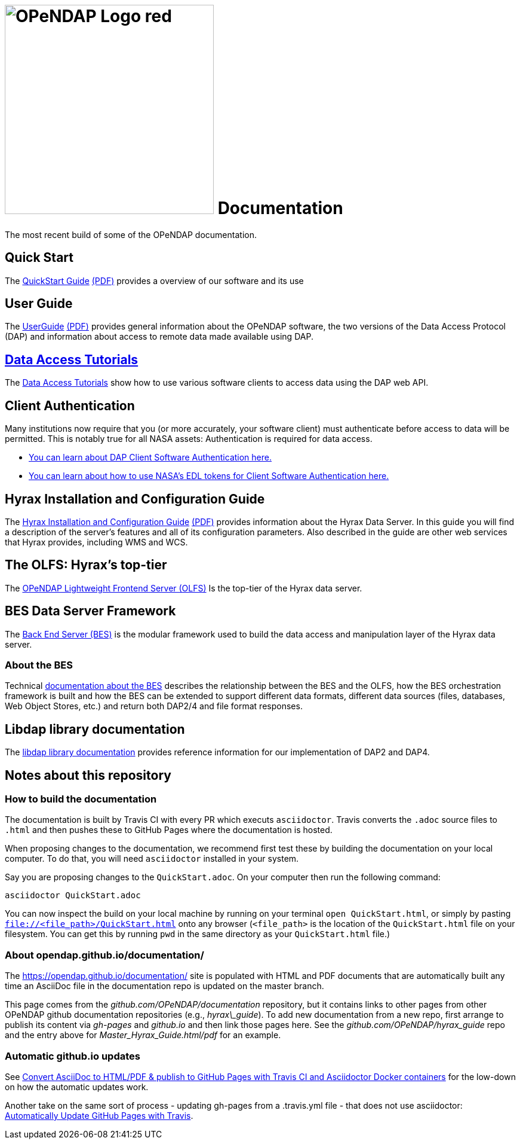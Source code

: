 
= image:OPeNDAP-Logo-red.svg[width=350]  Documentation
:imagesdir: ./images
The most recent build of some of the OPeNDAP documentation.

== Quick Start 

The
 link:https://opendap.github.io/documentation/QuickStart.html[QuickStart Guide]
 link:https://opendap.github.io/documentation/QuickStart.pdf[(PDF)]
 provides a overview of our software and its use

== User Guide

The
link:https://opendap.github.io/documentation/UserGuideComprehensive.html[UserGuide]
link:https://opendap.github.io/documentation/UserGuideComprehensive.pdf[(PDF)]
provides general information about the OPeNDAP software, the two
versions of the Data Access Protocol (DAP) and information about
access to remote data made available using DAP.

== link:https://opendap.github.io/documentation/tutorials/DataAccessTutorials.html[Data Access Tutorials]
The link:https://opendap.github.io/documentation/tutorials/DataAccessTutorials.html[Data Access Tutorials]
show how to use various software clients to access data using the DAP web API.

== Client Authentication

Many institutions now require that you (or more accurately, your software client)
must authenticate before access to data will be permitted. This is notably true
for all NASA assets: Authentication is required for data access.

* link:https://opendap.github.io/documentation/tutorials/ClientAuthentication.html[
You can learn about DAP Client Software Authentication here.]

* link:https://opendap.github.io/documentation/tutorials/ClientAuthenticationWithEDLTokens.html[
You can learn about how to use NASA's EDL tokens for Client Software Authentication here.]


== Hyrax Installation and Configuration Guide

The
link:https://opendap.github.io/hyrax_guide/Master_Hyrax_Guide.html[Hyrax Installation and Configuration Guide]
link:https://opendap.github.io/hyrax_guide/Master_Hyrax_Guide.pdf[(PDF)]
provides information about the Hyrax Data Server. In this guide you
will find a description of the server's features and all of its
configuration parameters. Also described in the guide are other web
services that Hyrax provides, including WMS and WCS.

== The OLFS: Hyrax's top-tier
The link:https://opendap.github.io/documentation/technical/olfs.html[OPeNDAP Lightweight Frontend Server (OLFS)]
Is the top-tier of the Hyrax data server.

== BES Data Server Framework
The link:https://opendap.github.io/bes/html/[Back End Server (BES)] is the modular framework used to build the data
access and manipulation layer of the Hyrax data server.

=== About the BES
Technical link:https://opendap.github.io/documentation/technical/bes-intro.html[documentation about the BES]
describes the relationship between the BES and the OLFS, how the BES orchestration framework
is built and how the BES can be extended to support different data formats, different data sources
(files, databases, Web Object Stores, etc.) and return both DAP2/4 and file format responses.

== Libdap library documentation
The link:https://opendap.github.io/libdap4/html/[libdap library documentation] provides reference information for our
implementation of DAP2 and DAP4.

== Notes about this repository

=== How to build the documentation

The documentation is built by Travis CI with every PR which executs `asciidoctor`. Travis converts the `.adoc` source files to `.html` and then pushes these to GitHub Pages where the 
documentation is hosted.

When proposing changes to the documentation, we recommend first test these by building the documentation on your local computer. To do that, you will need `asciidoctor` installed
in your system.

Say you are proposing changes to the `QuickStart.adoc`. On your computer then run the following command:

```
asciidoctor QuickStart.adoc
```

You can now inspect the build on your local machine by running on your terminal `open QuickStart.html`, or simply by pasting `file://<file_path>/QuickStart.html` onto any browser
(`<file_path>` is the location of the `QuickStart.html` file on your filesystem. You can get this by running `pwd` in the same directory as your `QuickStart.html` file.)

=== About opendap.github.io/documentation/

The https://opendap.github.io/documentation/ site is populated with HTML and PDF
documents that are automatically built any time an AsciiDoc file in
the documentation repo is updated on the master branch.

This page comes from the _github.com/OPeNDAP/documentation_
repository, but it contains links to other pages from other OPeNDAP
github documentation repositories (e.g., _hyrax\_guide_). To add new
documentation from a new repo, first arrange to publish its content via
_gh-pages_ and _github.io_ and then link those pages here. See the
_github.com/OPeNDAP/hyrax_guide_ repo and the entry above for
_Master_Hyrax_Guide.html/pdf_ for an example.

=== Automatic github.io updates

See
link:http://mgreau.com/posts/2016/03/28/asciidoc-to-gh-pages-with-travis-ci-docker-asciidoctor.html[Convert
AsciiDoc to HTML/PDF & publish to GitHub Pages with Travis CI and
Asciidoctor Docker containers] for the low-down on how the automatic
updates work. 

Another take on the same sort of process - updating gh-pages from a
.travis.yml file - that does not use asciidoctor:
link:http://www.steveklabnik.com/automatically_update_github_pages_with_travis_example/[Automatically
Update GitHub Pages with Travis].
